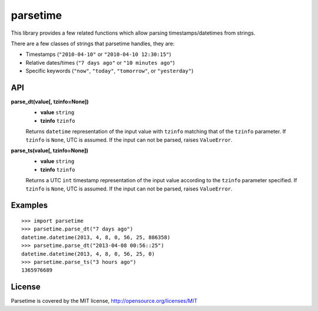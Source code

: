 parsetime
=========

This library provides a few related functions which allow parsing timestamps/datetimes
from strings.

There are a few classes of strings that parsetime handles, they are:

* Timestamps (``"2010-04-10"`` or ``"2010-04-10 12:30:15"``)
* Relative dates/times (``"7 days ago"`` or ``"10 minutes ago"``)
* Specific keywords (``"now"``, ``"today"``, ``"tomorrow"``, or ``"yesterday"``)

API
---

**parse_dt(value[, tzinfo=None])**
    - **value** ``string``
    - **tzinfo** ``tzinfo``

    Returns ``datetime`` representation of the input value with ``tzinfo`` matching
    that of the ``tzinfo`` parameter. If ``tzinfo`` is ``None``, UTC is assumed.
    If the input can not be parsed, raises ``ValueError``.

**parse_ts(value[, tzinfo=None])**
    - **value** ``string``
    - **tzinfo** ``tzinfo``

    Returns a UTC ``int`` timestamp representation of the input value according
    to the ``tzinfo`` parameter specified. If ``tzinfo`` is ``None``, UTC is assumed.
    If the input can not be parsed, raises ``ValueError``.

Examples
--------
::

    >>> import parsetime
    >>> parsetime.parse_dt("7 days ago")
    datetime.datetime(2013, 4, 8, 0, 56, 25, 886358)
    >>> parsetime.parse_dt("2013-04-08 00:56::25")
    datetime.datetime(2013, 4, 8, 0, 56, 25, 0)
    >>> parsetime.parse_ts("3 hours ago")
    1365976689


License
--------

Parsetime is covered by the MIT license, http://opensource.org/licenses/MIT 